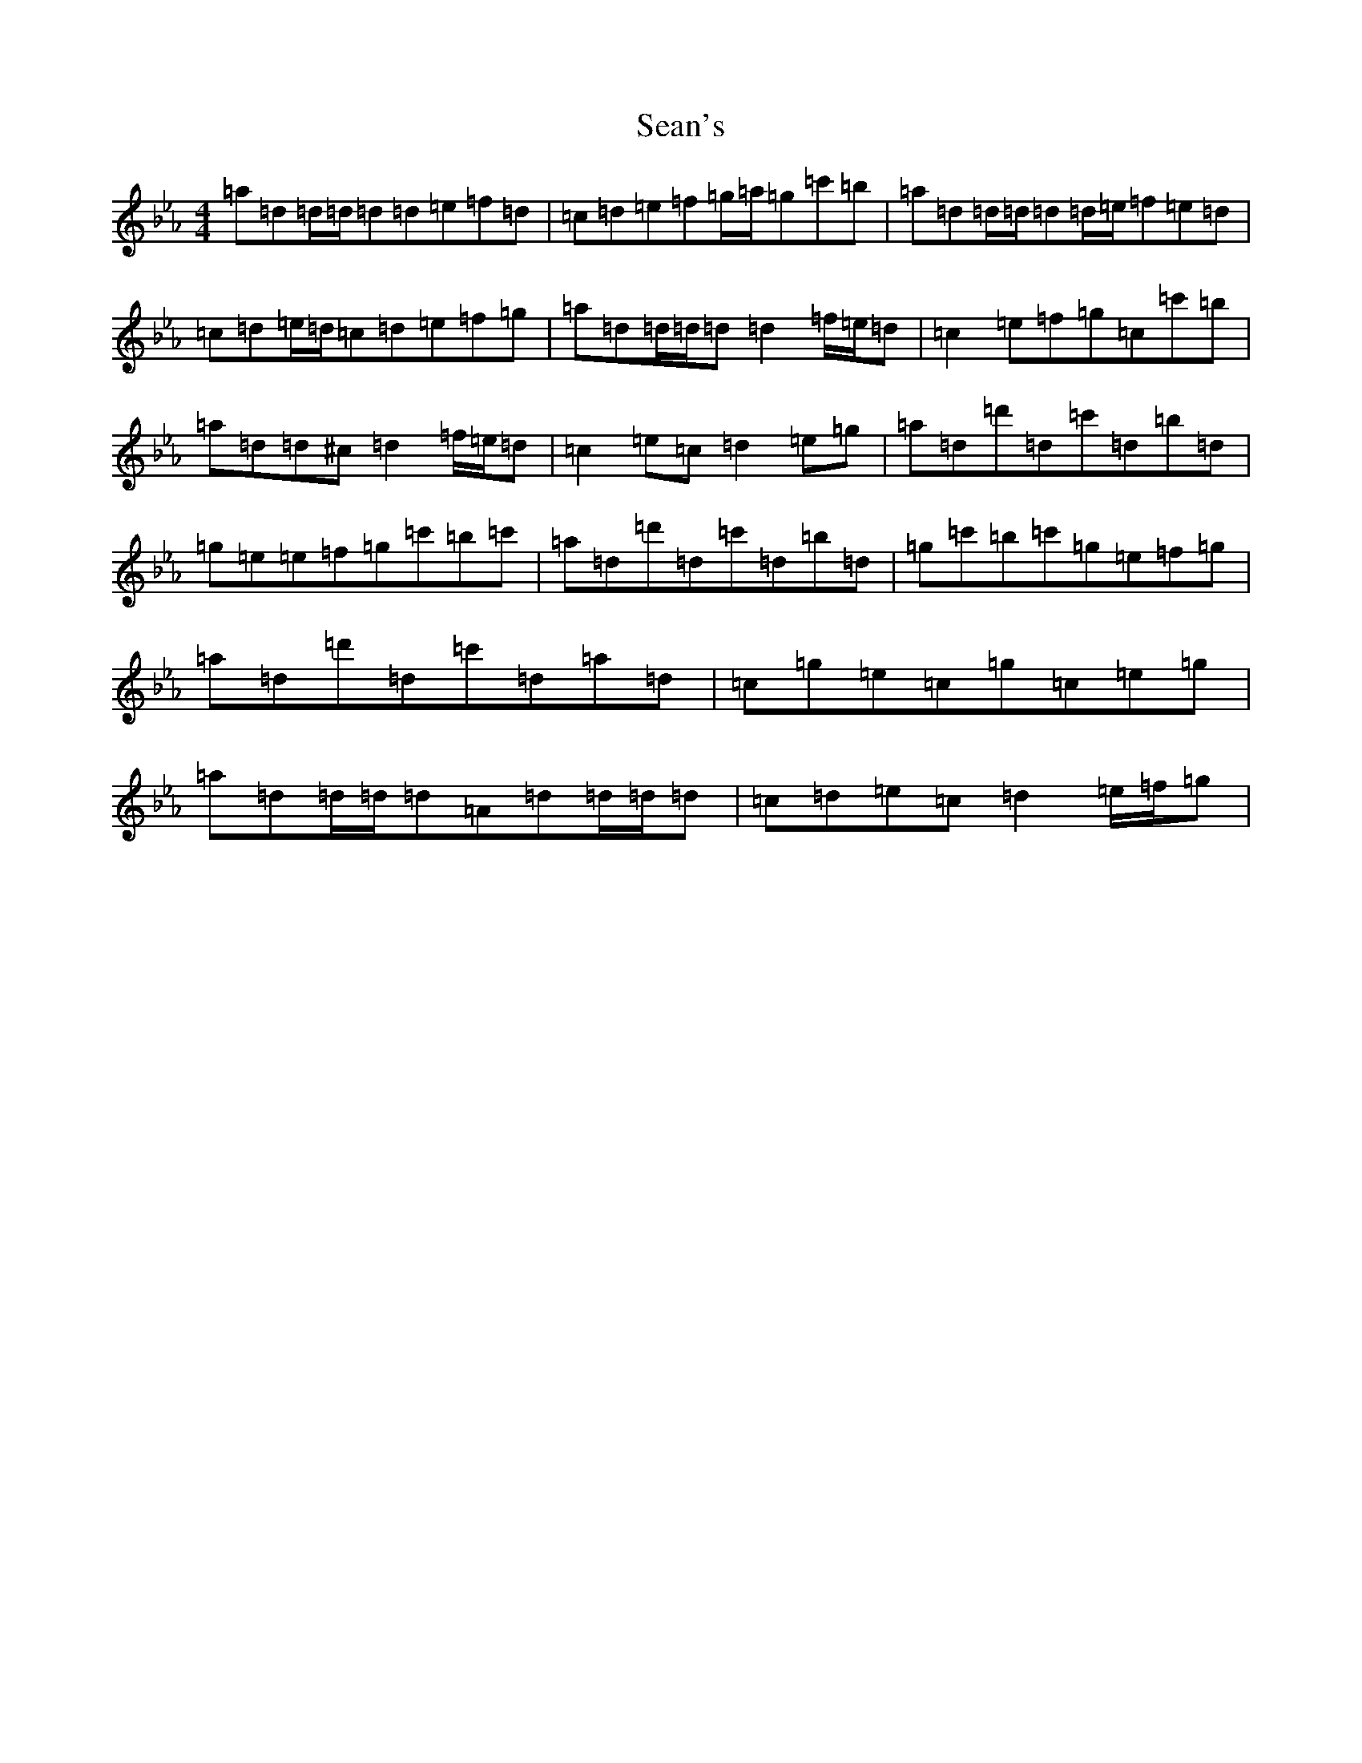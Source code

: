 X: 16952
T: Sean's
S: https://thesession.org/tunes/22004#setting44254
Z: A minor
R: slide
M:4/4
L:1/8
K: C minor
=a=d=d/2=d/2=d=d=e=f=d|=c=d=e=f=g/2=a/2=g=c'=b|=a=d=d/2=d/2=d=d/2=e/2=f=e=d|=c=d=e/2=d/2=c=d=e=f=g|=a=d=d/2=d/2=d=d2=f/2=e/2=d|=c2=e=f=g=c=c'=b|=a=d=d^c=d2=f/2=e/2=d|=c2=e=c=d2=e=g|=a=d=d'=d=c'=d=b=d|=g=e=e=f=g=c'=b=c'|=a=d=d'=d=c'=d=b=d|=g=c'=b=c'=g=e=f=g|=a=d=d'=d=c'=d=a=d|=c=g=e=c=g=c=e=g|=a=d=d/2=d/2=d=A=d=d/2=d/2=d|=c=d=e=c=d2=e/2=f/2=g|